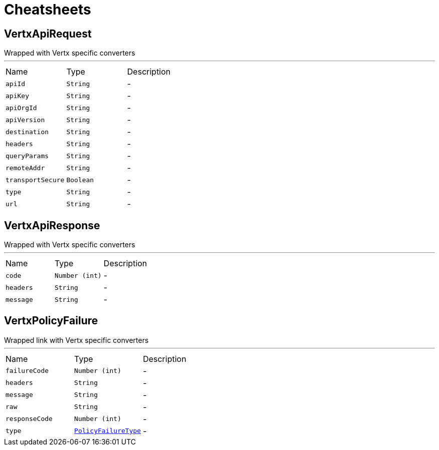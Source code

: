 = Cheatsheets

[[VertxApiRequest]]
== VertxApiRequest

++++
 Wrapped  with Vertx specific converters
++++
'''

[cols=">25%,^25%,50%"]
[frame="topbot"]
|===
^|Name | Type ^| Description
|[[apiId]]`apiId`|`String`|-
|[[apiKey]]`apiKey`|`String`|-
|[[apiOrgId]]`apiOrgId`|`String`|-
|[[apiVersion]]`apiVersion`|`String`|-
|[[destination]]`destination`|`String`|-
|[[headers]]`headers`|`String`|-
|[[queryParams]]`queryParams`|`String`|-
|[[remoteAddr]]`remoteAddr`|`String`|-
|[[transportSecure]]`transportSecure`|`Boolean`|-
|[[type]]`type`|`String`|-
|[[url]]`url`|`String`|-
|===

[[VertxApiResponse]]
== VertxApiResponse

++++
 Wrapped  with Vertx specific converters
++++
'''

[cols=">25%,^25%,50%"]
[frame="topbot"]
|===
^|Name | Type ^| Description
|[[code]]`code`|`Number (int)`|-
|[[headers]]`headers`|`String`|-
|[[message]]`message`|`String`|-
|===

[[VertxPolicyFailure]]
== VertxPolicyFailure

++++
 Wrapped link with Vertx specific converters
++++
'''

[cols=">25%,^25%,50%"]
[frame="topbot"]
|===
^|Name | Type ^| Description
|[[failureCode]]`failureCode`|`Number (int)`|-
|[[headers]]`headers`|`String`|-
|[[message]]`message`|`String`|-
|[[raw]]`raw`|`String`|-
|[[responseCode]]`responseCode`|`Number (int)`|-
|[[type]]`type`|`link:enums.html#PolicyFailureType[PolicyFailureType]`|-
|===


